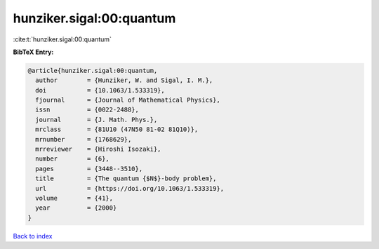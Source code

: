 hunziker.sigal:00:quantum
=========================

:cite:t:`hunziker.sigal:00:quantum`

**BibTeX Entry:**

.. code-block:: bibtex

   @article{hunziker.sigal:00:quantum,
     author        = {Hunziker, W. and Sigal, I. M.},
     doi           = {10.1063/1.533319},
     fjournal      = {Journal of Mathematical Physics},
     issn          = {0022-2488},
     journal       = {J. Math. Phys.},
     mrclass       = {81U10 (47N50 81-02 81Q10)},
     mrnumber      = {1768629},
     mrreviewer    = {Hiroshi Isozaki},
     number        = {6},
     pages         = {3448--3510},
     title         = {The quantum {$N$}-body problem},
     url           = {https://doi.org/10.1063/1.533319},
     volume        = {41},
     year          = {2000}
   }

`Back to index <../By-Cite-Keys.html>`_
